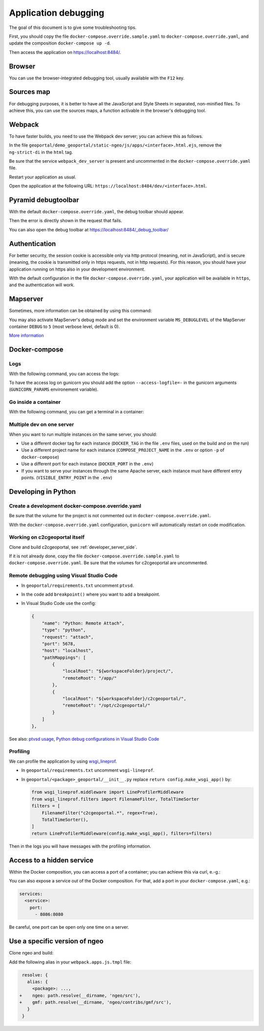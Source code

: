 .. _developer_debugging:

Application debugging
=====================

The goal of this document is to give some troubleshooting tips.

First, you should copy the file ``docker-compose.override.sample.yaml`` to
``docker-compose.override.yaml``, and update the composition ``docker-compose up -d``.

Then access the application on `https://localhost:8484/ <https://localhost:8484/>`_.


Browser
-------

You can use the browser-integrated debugging tool, usually available with the ``F12`` key.


Sources map
-----------

For debugging purposes, it is better to have all the JavaScript and Style Sheets in separated, non-minified
files. To achieve this, you can use the sources maps, a function activable in the browser's debugging tool.


Webpack
-------

To have faster builds, you need to use the Webpack dev server; you can achieve this as follows.

In the file ``geoportal/demo_geoportal/static-ngeo/js/apps/<interface>.html.ejs``,
remove the ``ng-strict-di`` in the ``html`` tag.

Be sure that the service ``webpack_dev_server`` is present and uncommented in the
``docker-compose.override.yaml`` file.

Restart your application as usual.

Open the application at the following URL: ``https://localhost:8484/dev/<interface>.html``.


Pyramid debugtoolbar
--------------------

With the default ``docker-compose.override.yaml``, the debug toolbar should appear.

Then the error is directly shown in the request that fails.

You can also open the debug toolbar at `https://localhost:8484/_debug_toolbar/ <https://localhost:8484/_debug_toolbar/>`_


Authentication
--------------

For better security, the session cookie is accessible only via http protocol (meaning, not in JavaScript),
and is secure (meaning, the cookie is transmitted only in https requests, not in http requests).
For this reason, you should have your application running on https also in your development environment.

With the default configuration in the file ``docker-compose.override.yaml``, your application will be
available in ``https``, and the authentication will work.


Mapserver
---------

Sometimes, more information can be obtained by using this command:

.. prompt:: bash

    docker-compose exec mapserver shp2img -m /etc/mapserver/mapserver.map -o /tmp/test.png ${'\\'}
        -e 500000 100000 700000 300000 -s 1000 1000 [-l <layers>]

You may also activate MapServer's debug mode and set the environment variable ``MS_DEBUGLEVEL``
of the MapServer container ``DEBUG`` to ``5`` (most verbose level, default is 0).

`More information <https://mapserver.org/optimization/debugging.html?highlight=debug#debug-levels>`_


Docker-compose
--------------

Logs
....

With the following command, you can access the logs:

.. prompt:: bash

   docker-compose logs -f --tail=20 [<service_name>]

To have the access log on gunicorn you should add the option ``--access-logfile=-`` in the gunicorn
arguments (``GUNICORN_PARAMS`` environement variable).

Go inside a container
.....................

With the following command, you can get a terminal in a container:

.. prompt:: bash

   docker-compose exec [--user=root] <service_name> bash

Multiple dev on one server
..........................

When you want to run multiple instances on the same server, you should:

- Use a different docker tag for each instance (``DOCKER_TAG`` in the file ``.env`` files,
  used on the build and on the run)
- Use a different project name for each instance (``COMPOSE_PROJECT_NAME`` in the
  ``.env`` or option ``-p`` of ``docker-compose``)
- Use a different port for each instance (``DOCKER_PORT`` in the ``.env``)
- If you want to serve your instances through the same Apache server, each instance must have
  different entry points. (``VISIBLE_ENTRY_POINT`` in the ``.env``)


Developing in Python
--------------------

Create a development docker-compose.override.yaml
.................................................

Be sure that the volume for the project is not commented out in ``docker-compose.override.yaml``.

With the ``docker-compose.override.yaml`` configuration, ``gunicorn`` will automatically restart
on code modification.

Working on c2cgeoportal itself
..............................

Clone and build c2cgeoportal, see :ref:`developer_server_side`.

If it is not already done, copy the file ``docker-compose.override.sample.yaml`` to
``docker-compose.override.yaml``.
Be sure that the volumes for c2cgeoportal are uncommented.

Remote debugging using Visual Studio Code
.........................................

* In ``geoportal/requirements.txt`` uncomment ``ptvsd``.
* In the code add ``breakpoint()`` where you want to add a breakpoint.
* In Visual Studio Code use the config:

  .. code::

     {
         "name": "Python: Remote Attach",
         "type": "python",
         "request": "attach",
         "port": 5678,
         "host": "localhost",
         "pathMappings": [
             {
                 "localRoot": "${workspaceFolder}/project/",
                 "remoteRoot": "/app/"
             },
             {
                 "localRoot": "${workspaceFolder}/c2cgeoportal/",
                 "remoteRoot": "/opt/c2cgeoportal/"
             }
         ]
     },

See also: `ptvsd usage <https://github.com/microsoft/ptvsd#ptvsd-import-usage>`_,
`Python debug configurations in Visual Studio Code <https://code.visualstudio.com/docs/python/debugging>`_

Profiling
.........

We can profile the application by using `wsgi_lineprof <https://wsgi-lineprof.readthedocs.io/>`_.

* In ``geoportal/requirements.txt`` uncomment ``wsgi-lineprof``.
* In ``geoportal/<package>_geoportal/__init__.py`` replace ``return config.make_wsgi_app()`` by:

  .. code:: python

    from wsgi_lineprof.middleware import LineProfilerMiddleware
    from wsgi_lineprof.filters import FilenameFilter, TotalTimeSorter
    filters = [
        FilenameFilter("c2cgeoportal.*", regex=True),
        TotalTimeSorter(),
    ]
    return LineProfilerMiddleware(config.make_wsgi_app(), filters=filters)

Then in the logs you will have messages with the profiling information.

Access to a hidden service
--------------------------

Within the Docker composition, you can access a port of a container; you can achieve this via curl, e.-g.:

.. prompt: bash

   docker-compose exec tools curl "http://mapserver:8080?SERVICE=WMS&VERSION=1.1.1&REQUEST=GetCapabilities"

You can also expose a service out of the Docker composition. For that, add a port in your
``docker-compose.yaml``, e.g.:

.. code:: yaml

   services:
     <service>:
       port:
         - 8086:8080

Be careful, one port can be open only one time on a server.


Use a specific version of ngeo
------------------------------

Clone ngeo and build:

.. prompt:: bash

   cd geoportal
   git clone https://github.com/camptocamp/ngeo.git
   cd ngeo
   git check <branch>
   npm install
   npm prepublish
   cd ../..

Add the following alias in your ``webpack.apps.js.tmpl`` file:

.. code:: js

    resolve: {
      alias: {
        <package>: ...,
   +    ngeo: path.resolve(__dirname, 'ngeo/src'),
   +    gmf: path.resolve(__dirname, 'ngeo/contribs/gmf/src'),
      }
    }
